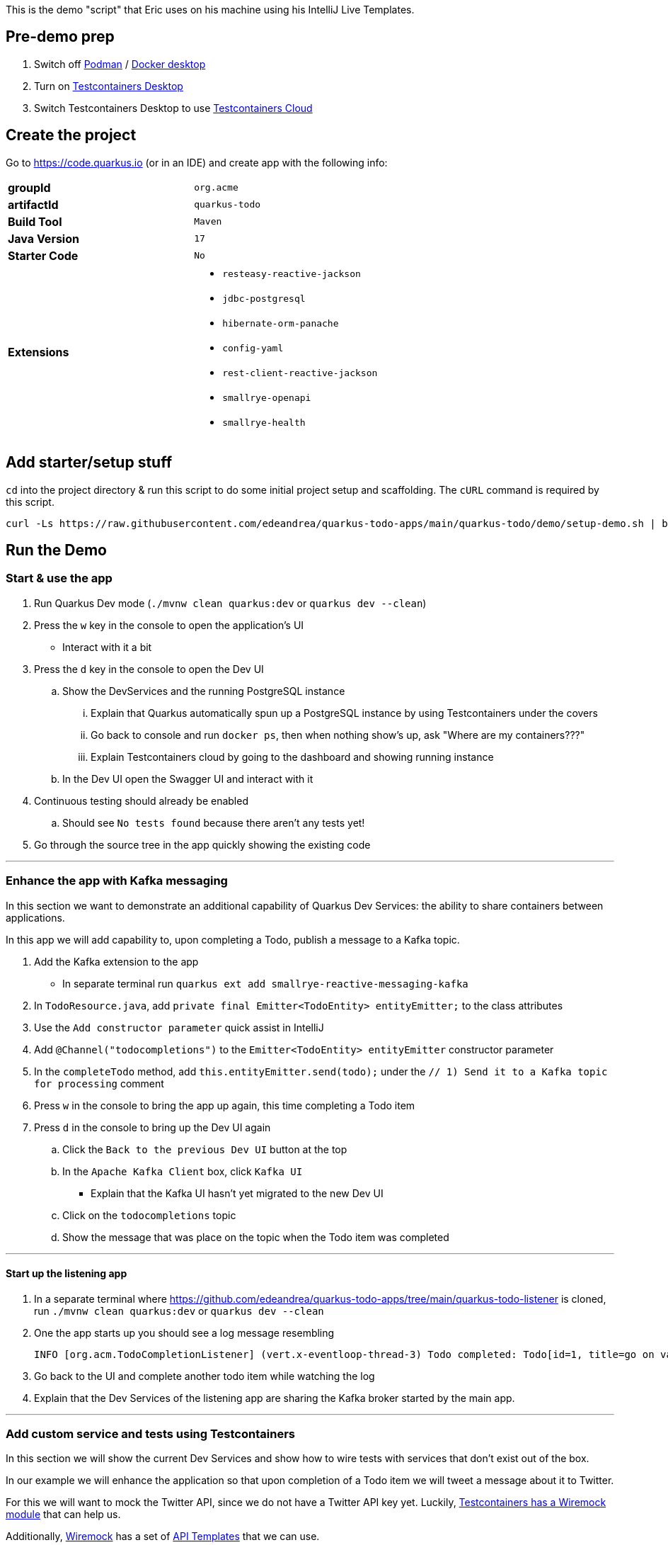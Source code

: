 :pdf-page-margin: [0.25in, 0.25in, 0.25in, 0.25in]

This is the demo "script" that Eric uses on his machine using his IntelliJ Live Templates.

== Pre-demo prep
. Switch off https://podman.io[Podman] / https://www.docker.com/products/docker-desktop[Docker desktop]
. Turn on https://testcontainers.com/desktop[Testcontainers Desktop]
. Switch Testcontainers Desktop to use https://testcontainers.com/cloud[Testcontainers Cloud]

== Create the project
Go to https://code.quarkus.io (or in an IDE) and create app with the following info:

[cols="1,1"]
|===
s|groupId
|`org.acme`

s|artifactId
|`quarkus-todo`

s|Build Tool
|`Maven`

s|Java Version
|`17`

s|Starter Code
|`No`

s|Extensions
a|

* `resteasy-reactive-jackson`
* `jdbc-postgresql`
* `hibernate-orm-panache`
* `config-yaml`
* `rest-client-reactive-jackson`
* `smallrye-openapi`
* `smallrye-health`
|===

== Add starter/setup stuff
`cd` into the project directory & run this script to do some initial project setup and scaffolding. The `cURL` command is required by this script.

[source,bash]
----
curl -Ls https://raw.githubusercontent.com/edeandrea/quarkus-todo-apps/main/quarkus-todo/demo/setup-demo.sh | bash
----

== Run the Demo
=== Start & use the app
. Run Quarkus Dev mode (`./mvnw clean quarkus:dev` or `quarkus dev --clean`)
. Press the `w` key in the console to open the application's UI
* Interact with it a bit
. Press the `d` key in the console to open the Dev UI
.. Show the DevServices and the running PostgreSQL instance
... Explain that Quarkus automatically spun up a PostgreSQL instance by using Testcontainers under the covers
... Go back to console and run `docker ps`, then when nothing show's up, ask "Where are my containers???"
... Explain Testcontainers cloud by going to the dashboard and showing running instance
.. In the Dev UI open the Swagger UI and interact with it
. Continuous testing should already be enabled
.. Should see `No tests found` because there aren't any tests yet!
. Go through the source tree in the app quickly showing the existing code

'''

=== Enhance the app with Kafka messaging
In this section we want to demonstrate an additional capability of Quarkus Dev Services: the ability to share containers between applications.

In this app we will add capability to, upon completing a Todo, publish a message to a Kafka topic.

. Add the Kafka extension to the app
* In separate terminal run `quarkus ext add smallrye-reactive-messaging-kafka`
. In `TodoResource.java`, add `private final Emitter<TodoEntity> entityEmitter;` to the class attributes
. Use the `Add constructor parameter` quick assist in IntelliJ
. Add `@Channel("todocompletions")` to the `Emitter<TodoEntity> entityEmitter` constructor parameter
. In the `completeTodo` method, add `this.entityEmitter.send(todo);` under the `// 1) Send it to a Kafka topic for processing` comment
. Press `w` in the console to bring the app up again, this time completing a Todo item
. Press `d` in the console to bring up the Dev UI again
.. Click the `Back to the previous Dev UI` button at the top
.. In the `Apache Kafka Client` box, click `Kafka UI`
* Explain that the Kafka UI hasn't yet migrated to the new Dev UI
.. Click on the `todocompletions` topic
.. Show the message that was place on the topic when the Todo item was completed

'''

==== Start up the listening app
. In a separate terminal where https://github.com/edeandrea/quarkus-todo-apps/tree/main/quarkus-todo-listener is cloned, run `./mvnw clean quarkus:dev` or `quarkus dev --clean`
. One the app starts up you should see a log message resembling
+
[source,log]
----
INFO [org.acm.TodoCompletionListener] (vert.x-eventloop-thread-3) Todo completed: Todo[id=1, title=go on vacation!]
----
+
. Go back to the UI and complete another todo item while watching the log
. Explain that the Dev Services of the listening app are sharing the Kafka broker started by the main app.

'''

=== Add custom service and tests using Testcontainers
In this section we will show the current Dev Services and show how to wire tests with services that don't exist out of the box.

In our example we will enhance the application so that upon completion of a Todo item we will tweet a message about it to Twitter.

For this we will want to mock the Twitter API, since we do not have a Twitter API key yet. Luckily, https://testcontainers.com/modules/wiremock[Testcontainers has a Wiremock module] that can help us.

Additionally, https://wiremock.org[Wiremock] has a set of https://library.wiremock.org[API Templates] that we can use.

. Explain the https://quarkus.io/guides/dev-services[available out-of-the-box services that Quarkus supports].
. Go to the https://library.wiremock.org[Wiremock API Templates Library] and click on https://library.wiremock.org/catalog/api/t/twitter.com/twitter-com-current[`Twitter API v2`]
. Click on https://library.wiremock.org/catalog/api/t/twitter.com/twitter-com-current/twitter.com-current-stubs.json[`Download WireMock JSON`] and save the file as `src/test/resources/com/acme/todo/WiremockResourceTestLifecycleManager/twitter.com-current-stubs.json`
. Open the file and explain that this is a mock of the *ENTIRE* Twitter v2 API. We probably don't care about all of these endpoints
. Go to the https://developer.twitter.com/en/docs/twitter-api/tweets/manage-tweets/api-reference/post-tweets[`POST /2/tweets` section of the Twitter API docs] which describes the REST endpoint on how to post tweets
. Return to the WireMock JSON, highlight all of the the text, then use the `postTweetWiremockJson` IntelliJ Live Template to insert only the single endpoint we care about.
* Content of Live Template comes from https://github.com/edeandrea/quarkus-todo-apps/blob/main/quarkus-todo/src/test/resources/com/acme/todo/WiremockResourceTestLifecycleManager/twitter.com-current-stubs.json
. Inspect the JSON and compare it to the Twitter API docs, specifically the response.
* The `Example responses` section of the docs shows the response structure.
* Show that we've put in `response.body.data.text` as `Go on vacation!`

'''

==== Create the `WiremockResourceTestLifecycleManager` class
. In `src/test/java/com/acme/todo`, create a new class called `WiremockResourceTestLifecycleManager.java`
. Highlight everything and use the `wiremockResourceTestLifecycleManager` IntelliJ Live Template to insert the class details
* Content of live template comes from https://github.com/edeandrea/quarkus-todo-apps/blob/main/quarkus-todo/src/test/java/com/acme/todo/WiremockResourceTestLifecycleManager.java
. Explain the details of the class

'''

==== Create the `TwitterClient` interface
. In `src/main/java/com/acme/todo/client`, create a new interface called `TwitterClient.java`
. Highlight everything and use the `twitterClient` IntelliJ live template to insert everything
* Content of live template comes from https://github.com/edeandrea/quarkus-todo-apps/blob/main/quarkus-todo/src/main/java/com/acme/todo/client/TwitterClient.java
. Explain the `@RegisterRestClient(configKey = "twitter-api")` class annotation
* At build time, Quarkus will create an implementation of the interface
* The key `quarkus.rest-client.twitter-api` will be registered for configuration
** Specifically `quarkus.rest-client.twitter-api.url`, which we saw being set in `WiremockResourceTestLifecycleManager`
. Explain the `Tweet` record and how it corresponds to the body parameters of the `POST /2/tweets` operation
. Explain the `TweetResponse` record and how it corresponds to the response of the operation
. Explain the `sendTweet` method
* `POST` operation
* `/2/tweets` URI path
* Produces & consumes `application/json`

'''

==== Create the `TwitterClientTests` test class
. Put cursor on the `TwitterClient` class header and use IntelliJ quick assist for `Create test`
* Name the test class `TwitterClientTests`
. Highlight everything and use the `twitterClientTests` IntelliJ live template to insert everything
* Content of live template comes from https://github.com/edeandrea/quarkus-todo-apps/blob/main/quarkus-todo/src/test/java/com/acme/todo/client/TwitterClientTests.java
. Walk through the test class, explaining things as you go
. Continuous testing should have automatically picked things up and now show that the test is passing
